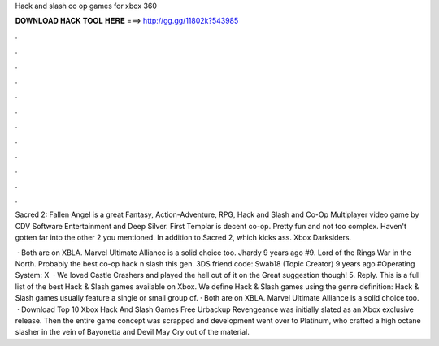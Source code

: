 Hack and slash co op games for xbox 360



𝐃𝐎𝐖𝐍𝐋𝐎𝐀𝐃 𝐇𝐀𝐂𝐊 𝐓𝐎𝐎𝐋 𝐇𝐄𝐑𝐄 ===> http://gg.gg/11802k?543985



.



.



.



.



.



.



.



.



.



.



.



.

Sacred 2: Fallen Angel is a great Fantasy, Action-Adventure, RPG, Hack and Slash and Co-Op Multiplayer video game by CDV Software Entertainment and Deep Silver. First Templar is decent co-op. Pretty fun and not too complex. Haven't gotten far into the other 2 you mentioned. In addition to Sacred 2, which kicks ass. Xbox Darksiders.

 · Both are on XBLA. Marvel Ultimate Alliance is a solid choice too. Jhardy 9 years ago #9. Lord of the Rings War in the North. Probably the best co-op hack n slash this gen. 3DS friend code: Swab18 (Topic Creator) 9 years ago #Operating System: X  · We loved Castle Crashers and played the hell out of it on the Great suggestion though! 5. Reply. This is a full list of the best Hack & Slash games available on Xbox. We define Hack & Slash games using the genre definition: Hack & Slash games usually feature a single or small group of. · Both are on XBLA. Marvel Ultimate Alliance is a solid choice too.  · Download Top 10 Xbox Hack And Slash Games Free Urbackup Revengeance was initially slated as an Xbox exclusive release. Then the entire game concept was scrapped and development went over to Platinum, who crafted a high octane slasher in the vein of Bayonetta and Devil May Cry out of the material.
